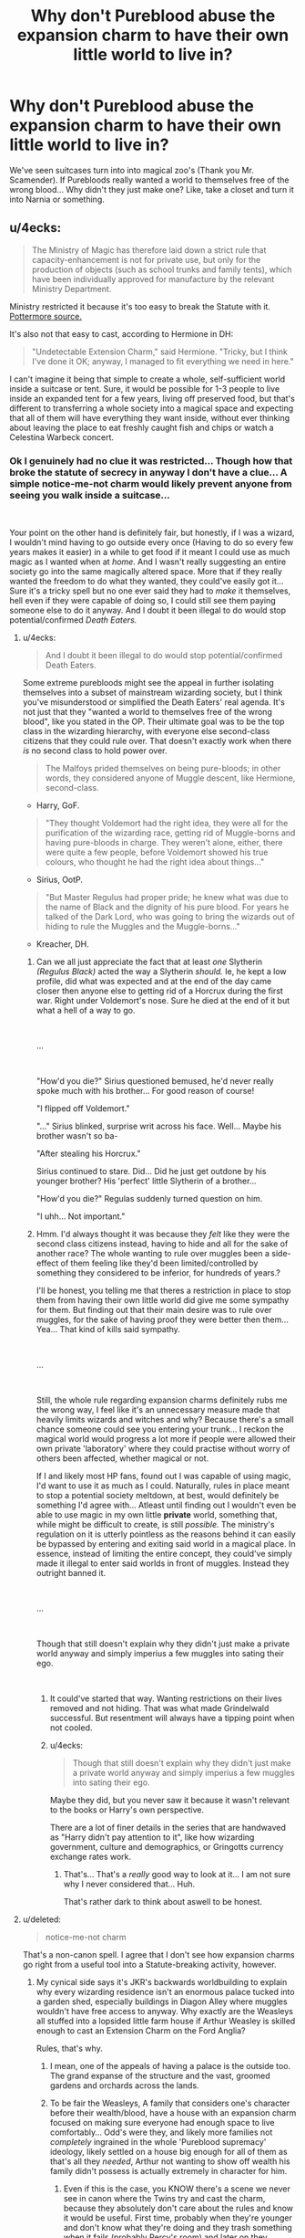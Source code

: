 #+TITLE: Why don't Pureblood abuse the expansion charm to have their own little world to live in?

* Why don't Pureblood abuse the expansion charm to have their own little world to live in?
:PROPERTIES:
:Author: NotAHero101
:Score: 23
:DateUnix: 1552810506.0
:DateShort: 2019-Mar-17
:FlairText: Discussion
:END:
We've seen suitcases turn into into magical zoo's (Thank you Mr. Scamender). If Purebloods really wanted a world to themselves free of the wrong blood... Why didn't they just make one? Like, take a closet and turn it into Narnia or something.


** u/4ecks:
#+begin_quote
  The Ministry of Magic has therefore laid down a strict rule that capacity-enhancement is not for private use, but only for the production of objects (such as school trunks and family tents), which have been individually approved for manufacture by the relevant Ministry Department.
#+end_quote

Ministry restricted it because it's too easy to break the Statute with it. [[https://www.pottermore.com/writing-by-jk-rowling/extension-charms][Pottermore source.]]

It's also not that easy to cast, according to Hermione in DH:

#+begin_quote
  "Undetectable Extension Charm," said Hermione. "Tricky, but I think I've done it OK; anyway, I managed to fit everything we need in here."
#+end_quote

I can't imagine it being that simple to create a whole, self-sufficient world inside a suitcase or tent. Sure, it would be possible for 1-3 people to live inside an expanded tent for a few years, living off preserved food, but that's different to transferring a whole society into a magical space and expecting that all of them will have everything they want inside, without ever thinking about leaving the place to eat freshly caught fish and chips or watch a Celestina Warbeck concert.
:PROPERTIES:
:Author: 4ecks
:Score: 32
:DateUnix: 1552811648.0
:DateShort: 2019-Mar-17
:END:

*** Ok I genuinely had no clue it was restricted... Though how that broke the statute of secrecy in anyway I don't have a clue... A simple notice-me-not charm would likely prevent anyone from seeing you walk inside a suitcase...

​

Your point on the other hand is definitely fair, but honestly, if I was a wizard, I wouldn't mind having to go outside every once (Having to do so every few years makes it easier) in a while to get food if it meant I could use as much magic as I wanted when at /home./ And I wasn't really suggesting an entire society go into the same magically altered space. More that if they really wanted the freedom to do what they wanted, they could've easily got it... Sure it's a tricky spell but no one ever said they had to /make/ it themselves, hell even if they were capable of doing so, I could still see them paying someone else to do it anyway. And I doubt it been illegal to do would stop potential/confirmed /Death Eaters./
:PROPERTIES:
:Author: NotAHero101
:Score: 8
:DateUnix: 1552812488.0
:DateShort: 2019-Mar-17
:END:

**** u/4ecks:
#+begin_quote
  And I doubt it been illegal to do would stop potential/confirmed Death Eaters.
#+end_quote

Some extreme purebloods might see the appeal in further isolating themselves into a subset of mainstream wizarding society, but I think you've misunderstood or simplified the Death Eaters' real agenda. It's not just that they "wanted a world to themselves free of the wrong blood", like you stated in the OP. Their ultimate goal was to be the top class in the wizarding hierarchy, with everyone else second-class citizens that they could rule over. That doesn't exactly work when there /is/ no second class to hold power over.

#+begin_quote
  The Malfoys prided themselves on being pure-bloods; in other words, they considered anyone of Muggle descent, like Hermione, second-class.
#+end_quote

- Harry, GoF.

#+begin_quote
  "They thought Voldemort had the right idea, they were all for the purification of the wizarding race, getting rid of Muggle-borns and having pure-bloods in charge. They weren't alone, either, there were quite a few people, before Voldemort showed his true colours, who thought he had the right idea about things..."
#+end_quote

- Sirius, OotP.

#+begin_quote
  "But Master Regulus had proper pride; he knew what was due to the name of Black and the dignity of his pure blood. For years he talked of the Dark Lord, who was going to bring the wizards out of hiding to rule the Muggles and the Muggle-borns..."
#+end_quote

- Kreacher, DH.
:PROPERTIES:
:Author: 4ecks
:Score: 17
:DateUnix: 1552813946.0
:DateShort: 2019-Mar-17
:END:

***** Can we all just appreciate the fact that at least /one/ Slytherin /(Regulus Black)/ acted the way a Slytherin /should./ Ie, he kept a low profile, did what was expected and at the end of the day came closer then anyone else to getting rid of a Horcrux during the first war. Right under Voldemort's nose. Sure he died at the end of it but what a hell of a way to go.

​

...

​

"How'd you die?" Sirius questioned bemused, he'd never really spoke much with his brother... For good reason of course!

"I flipped off Voldemort."

"..." Sirius blinked, surprise writ across his face. Well... Maybe his brother wasn't so ba-

"After stealing his Horcrux."

Sirius continued to stare. Did... Did he just get outdone by his younger brother? His 'perfect' little Slytherin of a brother...

"How'd you die?" Regulas suddenly turned question on him.

"I uhh... Not important."
:PROPERTIES:
:Author: NotAHero101
:Score: 14
:DateUnix: 1552838607.0
:DateShort: 2019-Mar-17
:END:


***** Hmm. I'd always thought it was because they /felt/ like they were the second class citizens instead, having to hide and all for the sake of another race? The whole wanting to rule over muggles been a side-effect of them feeling like they'd been limited/controlled by something they considered to be inferior, for hundreds of years.?

I'll be honest, you telling me that theres a restriction in place to stop them from having their own little world did give me some sympathy for them. But finding out that their main desire was to rule over muggles, for the sake of having proof they were better then them... Yea... That kind of kills said sympathy.

​

...

​

Still, the whole rule regarding expansion charms definitely rubs me the wrong way, I feel like it's an unnecessary measure made that heavily limits wizards and witches and why? Because there's a small chance someone could see you entering your trunk... I reckon the magical world would progress a lot more if people were allowed their own private 'laboratory' where they could practise without worry of others been affected, whether magical or not.

If I and likely most HP fans, found out I was capable of using magic, I'd want to use it as much as I could. Naturally, rules in place meant to stop a potential society meltdown, at best, would definitely be something I'd agree with... Atleast until finding out I wouldn't even be able to use magic in my own little *private* world, something that, while might be difficult to create, is still /possible./ The ministry's regulation on it is utterly pointless as the reasons behind it can easily be bypassed by entering and exiting said world in a magical place. In essence, instead of limiting the entire concept, they could've simply made it illegal to enter said worlds in front of muggles. Instead they outright banned it.

​

...

​

Though that still doesn't explain why they didn't just make a private world anyway and simply imperius a few muggles into sating their ego.

​
:PROPERTIES:
:Author: NotAHero101
:Score: 6
:DateUnix: 1552817039.0
:DateShort: 2019-Mar-17
:END:

****** It could've started that way. Wanting restrictions on their lives removed and not hiding. That was what made Grindelwald successful. But resentment will always have a tipping point when not cooled.
:PROPERTIES:
:Score: 2
:DateUnix: 1552835625.0
:DateShort: 2019-Mar-17
:END:


****** u/4ecks:
#+begin_quote
  Though that still doesn't explain why they didn't just make a private world anyway and simply imperius a few muggles into sating their ego.
#+end_quote

Maybe they did, but you never saw it because it wasn't relevant to the books or Harry's own perspective.

There are a lot of finer details in the series that are handwaved as "Harry didn't pay attention to it", like how wizarding government, culture and demographics, or Gringotts currency exchange rates work.
:PROPERTIES:
:Author: 4ecks
:Score: 3
:DateUnix: 1552826533.0
:DateShort: 2019-Mar-17
:END:

******* That's... That's a /really/ good way to look at it... I am not sure why I never considered that... Huh.

That's rather dark to think about aswell to be honest.
:PROPERTIES:
:Author: NotAHero101
:Score: 1
:DateUnix: 1552834813.0
:DateShort: 2019-Mar-17
:END:


**** u/deleted:
#+begin_quote
  notice-me-not charm
#+end_quote

That's a non-canon spell. I agree that I don't see how expansion charms go right from a useful tool into a Statute-breaking activity, however.
:PROPERTIES:
:Score: 4
:DateUnix: 1552825114.0
:DateShort: 2019-Mar-17
:END:

***** My cynical side says it's JKR's backwards worldbuilding to explain why every wizarding residence isn't an enormous palace tucked into a garden shed, especially buildings in Diagon Alley where muggles wouldn't have free access to anyway. Why exactly are the Weasleys all stuffed into a lopsided little farm house if Arthur Weasley is skilled enough to cast an Extension Charm on the Ford Anglia?

Rules, that's why.
:PROPERTIES:
:Author: 4ecks
:Score: 9
:DateUnix: 1552826149.0
:DateShort: 2019-Mar-17
:END:

****** I mean, one of the appeals of having a palace is the outside too. The grand expanse of the structure and the vast, groomed gardens and orchards across the lands.
:PROPERTIES:
:Author: lord_geryon
:Score: 5
:DateUnix: 1552829871.0
:DateShort: 2019-Mar-17
:END:


****** To be fair the Weasleys, A family that considers one's character before their wealth/blood, have a house with an expansion charm focused on making sure everyone had enough space to live comfortably... Odd's were they, and likely more families not /completely/ ingrained in the whole 'Pureblood supremacy' ideology, likely settled on a house big enough for all of them as that's all they /needed/, Arthur not wanting to show off wealth his family didn't possess is actually extremely in character for him.
:PROPERTIES:
:Author: NotAHero101
:Score: 3
:DateUnix: 1552835340.0
:DateShort: 2019-Mar-17
:END:

******* Even if this is the case, you KNOW there's a scene we never see in canon where the Twins try and cast the charm, because they absolutely don't care about the rules and know it would be useful. First time, probably when they're younger and don't know what they're doing and they trash something when it fails (probably Percy's room) and later on they succeed when they're spending all their time "holed up in their room"
:PROPERTIES:
:Author: bgottfried91
:Score: 2
:DateUnix: 1552841303.0
:DateShort: 2019-Mar-17
:END:

******** I was not aware of that no, still it sounds like the ministry either can't actually track someone using the expansion charm or there were extenuating circumstances... Seeing as the twins not only got away with the first attempt but also clearly practiced enough to make it work. That /could/ either mean the restrictions placed on it aren't really that big of a deal or they only got away with it because the spell came from a magical household owned by a ministry employee allowing them more leeway?
:PROPERTIES:
:Author: NotAHero101
:Score: 1
:DateUnix: 1552841961.0
:DateShort: 2019-Mar-17
:END:

********* Whoops, to clarify, I don't mean it actually happened in canon, but that there's no way the canon twins would have passed up the opportunity to use it, even if canon Arthur and Molly decided not to use it. Sorry for the confusion!
:PROPERTIES:
:Author: bgottfried91
:Score: 3
:DateUnix: 1552842425.0
:DateShort: 2019-Mar-17
:END:


*** But that makes no sense, why isn't there a magical block of flats in diagon alley, where each room is just a tiny cupboard expanded to the size of a mansion? Not to mention the fact that wizarding homes are already pretty blatant and isolated, indeed the Burrow would likely be less suspicious if it was a small building that's much bigger on the inside than its canon shape.

Muggles would need to really pay attention to notice that too many people are in that little house or that they can't seem to see all the inhabitants through the windows, whereas a big, definitely-not-structurally sound building is suspicious at a glance.

Then there's the fact that magically hiding things is clearly possible, Muggles can walk right past the leaky cauldron without seeing, so just do that to entrances. I suspect that any private residence would get far less foot traffic than the county's biggest shopping district.
:PROPERTIES:
:Author: Electric999999
:Score: 1
:DateUnix: 1552878442.0
:DateShort: 2019-Mar-18
:END:


** Why don't white supremacist just create their own closed white-only communes and retreat there? /s

Purebloods who believe in blood purity don't lack the space to live, they feel that they are naturally superior to non-purebloods and should be at the top of the pecking order because it's their birthright. Why should THEY be the ones to retreat in the trunks when it's mudbloods who must learn their place?

Also the Death Eaters were extremists, I doubt majority of prejudiced purebloods wanted to be "free of the wrong blood". They just hired/promoted purebloods over more qualified muggleborns, bitched about "dying magical culture and traditions" at the tea parties and voted for restriction of werewolf rights because "those are dangerous beasts, am I right? Think of the children!"
:PROPERTIES:
:Author: neymovirne
:Score: 6
:DateUnix: 1552831861.0
:DateShort: 2019-Mar-17
:END:


** For that matter, why doesn't the Ministry utilize the expansion charm to further protect the Statute? For example, what if the entirety of Diagon Alley is a pocket space inside the back wall of the Leaky Cauldron? No people flying over and seeing it, no people wondering why the street widths don't match up, no people remodeling and suddenly finding a new access place. It's all inside the one pub, and it's linked into a strong power source so it's stable.

Anything in canon that contradicts that idea? The only bit that seems far fetched is Gringotts, but I wouldn't be surprised if Gringotts is actually not in Diagon Alley and only links in via their store front and they have their own system of hiding.
:PROPERTIES:
:Author: BrilliantShard
:Score: 5
:DateUnix: 1552834643.0
:DateShort: 2019-Mar-17
:END:


** Is there any suggestion in canon that wizards don't have enough space? I don't think there is. Wizards already have their own separate world and it's already as big as wizards want it to be.
:PROPERTIES:
:Author: Taure
:Score: 8
:DateUnix: 1552811785.0
:DateShort: 2019-Mar-17
:END:

*** True but the main issues in canon surrounded a few Pureblood's not willing to live with any other class, I just figured it would've been a lot easier for them to simply make their own little world were those they didn't like weren't welcomed. Instead of, you know, following Voldemort.
:PROPERTIES:
:Author: NotAHero101
:Score: 2
:DateUnix: 1552812652.0
:DateShort: 2019-Mar-17
:END:

**** There are purebloods who don't follow Voldemort.

Also, do you not think the especially arrogant Pureblood families (like Malfoy) would deign to live in their separate trunk world rather than the real world? They believe they're superior to Muggles, after all.

Why hide from the Muggle and let the Muggles encroach on the world?

And they didn't really follow voldemort due to lack of space, rather because they were prejudiced.
:PROPERTIES:
:Author: Threedom_isnt_3
:Score: 4
:DateUnix: 1552816772.0
:DateShort: 2019-Mar-17
:END:

***** I mean, they already do live in a seperate world from muggles. If they're willing to put up with living like that then simply creating another world for Pureblood's only should be possible for them, blood purity seems to be one of, if not the most, important reason to them. Why start/join an entire war when the much easier solution is to essentially form another 'Hogsmeade' but for Pureblood's only? Sure you can say it's restricted by the Ministry but I don't think one law is going to stop them from attempting it anyway.

Said Pure-bloods likely don't care that much about the muggle world, their main issue is having to follows laws created for the sake of muggles and later on muggleborns, essentially making them feel like the Second Class citizens. In essence, they don't have a place they feel like they belong in, especially with the number of muggleborns rapidly increasing and effectively taking over the part of the world that's supposedly theirs.
:PROPERTIES:
:Author: NotAHero101
:Score: 1
:DateUnix: 1552818537.0
:DateShort: 2019-Mar-17
:END:


** Who says purebloods haven't done it? Many of them seem to regard laws as optional. Which I fully support, the Ministry mess up laws just as well as they mess up everything else.

One thing I don't like with expansions charms in fanfiction, many authors seem to regard them as stackable. Too many authors give Harry a trunk with an expanded compartment, and then let Harry shrink the trunk and put in a pocket. In my headcanon expanded spaces are unshrinkable, and shrunken objects can't be shrunk further or placed in an expanded space.

I don't remember how expanded/shrunken spaces were treated in canon, but I think that combining two (or more) space-changing charms makes everything too easy. Want to move? Just shrink everything and put it into boxes, shrink the boxes and put them in a trunk, and shrink the trunk and put it in your pocket. Too easy, lazy writing, and makes for boring stories. Magic really should have limits, unless you're writing a power-wank story.
:PROPERTIES:
:Author: curios787
:Score: 2
:DateUnix: 1552835194.0
:DateShort: 2019-Mar-17
:END:

*** I don't have much to say regarding the first point as I frankly completely agree.

Regarding the magic having limits in order to avoid a power-wank story on the other hand... I see it this way, putting limits in your story only limits your creativity. At the same time, if you don't have limits, all you'd need to do to avoid said power-wank story is make sure the villains (Voldemorts /Death Eaters, not Voldemort himself)/ Are scaled properly.

Ie; If Harry Potter/OC is capable of pulling off powerful magic then anyone with years worth of experience over him is /capable/ of doing it to. Basically, if you want to have a powerful main character, then make sure that the bad guys are scaled to the same extent, even a genius prodigy child shouldn't be able to match a wizard/witch that has, at the very least, a decade of experience over them (Under normal circumstances at any case). Which honestly shouldn't really be that difficult considering around 70% of the competent wizards and witches in Britain are on Voldemorts side.

Tl;dr you want a powerful main character? Then don't pull a canon by having a wizard capable of successfully infiltrating the bloody /Unspeakable/s get beaten by *Hogwarts students*...
:PROPERTIES:
:Author: NotAHero101
:Score: 1
:DateUnix: 1552837247.0
:DateShort: 2019-Mar-17
:END:


** What's to say that some of the haven't already done this and the pureblood wizards we see now are the ones that either weren't pureblood when it happened or were the ones that got left behinde.
:PROPERTIES:
:Author: Call0013
:Score: 2
:DateUnix: 1552850224.0
:DateShort: 2019-Mar-17
:END:


** We can ask these questions, the “what if?” “why don't they?”, all we want but ultimately every spell shown is just a one off plot device.
:PROPERTIES:
:Author: Fluffluv92
:Score: 2
:DateUnix: 1552851695.0
:DateShort: 2019-Mar-17
:END:


** For my part, I believe that's what happened with most Asian wizards; they all decided to leave for a hidden magical land when the European wizards were spreading colonialism and the Statute of Secrecy across the globe.

It could be that the longer you spend in a hidden space, the more likely that it'll end up attached to Xanadu and you won't be able to get back through the opening to Britain or France.
:PROPERTIES:
:Author: wordhammer
:Score: 2
:DateUnix: 1552872154.0
:DateShort: 2019-Mar-18
:END:


** I don't consider the charms shown in those movies to be legitimate. I find it ridiculous that wizards of average or middling power and ability can supposedly create entire self-contained biosystems in a suitcase. It's one thing to expand a tent, but this is on another level entirely.

It seems too much like cheating, and was clearly one of the things that was only added in as a Hollywood gag. I see this crap as being what explosions are to action movies. Unrealistic, unnecessary, and entirely exaggerated.

As for the question itself - movies and plausibility aside - the purebloods would want their own, real space for much of the same reason why black nationalists, for example, won't just "go back to Africa", or (perhaps more relevant) why people want to find an actual partner and spouse instead of VR porn, or why people hate faux-meat: because it's not real, and that makes all the difference.
:PROPERTIES:
:Author: VeelaBeGone
:Score: 2
:DateUnix: 1552824051.0
:DateShort: 2019-Mar-17
:END:


** My headcanon is that the charms themselves are temporary and not only need to be recharged prior to exhaustion, but the act of recharging it slightly degrades the charms, making them need to be recharged again sooner. So, a Wizarding Tent created to last five years could be recharged magically just before it shrinks, but then it would need another recharge in four years to keep it going, then three and a bit and so on, until it is needing to be recharged constantly in order to maintain it.

As Hogwarts is so magical in nature, its very structure would allow for the use of space expansion charms on a permanent basis, since they are being constantly recharged. It would also go some way to explaining the way that the interior layout seems to change slightly throughout the films.

Trunks, being smaller and more solid, allow for variants since they will be mainly used in high-magic areas, allowing for passive recharging.

I'm probably wrong, but from what I've seen, it would make sense.
:PROPERTIES:
:Author: BeardInTheDark
:Score: 1
:DateUnix: 1552831560.0
:DateShort: 2019-Mar-17
:END:

*** Still, having to recharge something every few years shouldn't be too difficult. It's a pretty small price to pay when you consider everything, and even then, there's no actual cost besides the time spent on it (And the initial cost of buying it in the first place). And should it become a nuisance, IE having to recharge it once every year or less, then they could simply buy a new tent. The fact that they don't bother to /even/ try create their own little world, if only to, at the very least, get a glimpse of a 'Pureblood world' is the first issue I have with them. Each Death Eater might have had their own reason for joining Voldemort but the the fact is, even with all of the available options (If pseudo-Immortality is possible then frankly anything is at that point) that would give them the world they craved, they decided to go for one of the only options that could/would result in them been sent to Azkaban...

Regarding Hogwarts, I completely agree with you, honestly, the fact a /Basilisk/ managed to survive there for a thousand years is enough proof.

​
:PROPERTIES:
:Author: NotAHero101
:Score: 1
:DateUnix: 1552836424.0
:DateShort: 2019-Mar-17
:END:

